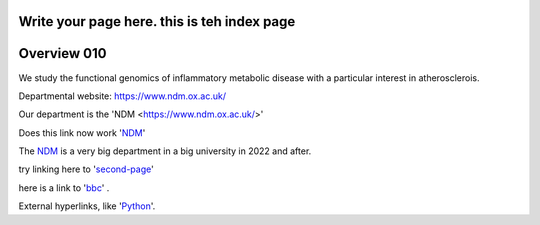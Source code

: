 .. title: index
.. slug: index
.. date: 2022-11-01 14:13:39 UTC
.. tags: 
.. category: 
.. link: 
.. description: 
.. type: text

Write your page here. this is teh index page
==================
Overview 010
==================
We study the functional genomics of inflammatory metabolic disease with a particular interest in atherosclerois.


Departmental website: https://www.ndm.ox.ac.uk/

Our department is the 'NDM <https://www.ndm.ox.ac.uk/>'



Does this link now work 'NDM_'

.. _NDM: https://www.ndm.ox.ac.uk/


The NDM_ is a very big department in a big university in 2022 and after.


.. _second-page: second-page

try linking here to 'second-page_'

here is a link to 'bbc_' . 

.. _bbc: http://www.bbc.co.uk

External hyperlinks, like 'Python_'.

.. _Python: https://www.python.org/

